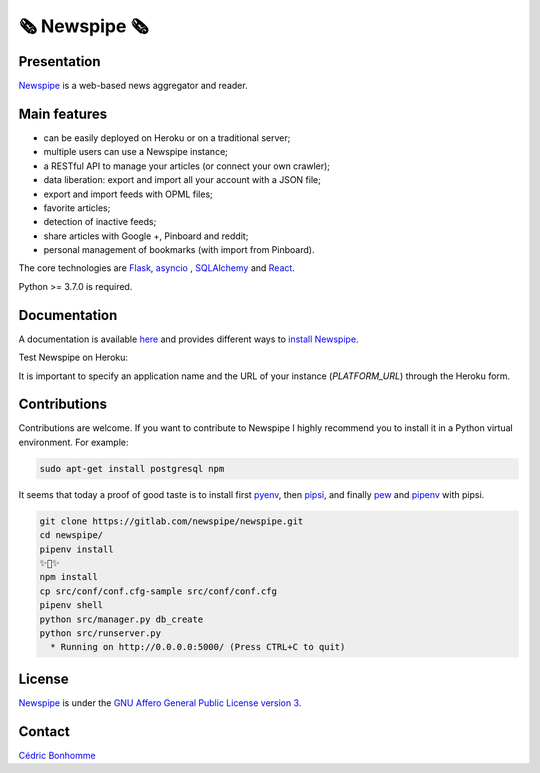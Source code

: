 =============
🗞 Newspipe 🗞
=============

Presentation
------------

`Newspipe <https://gitlab.com/newspipe/newspipe>`_ is a web-based news
aggregator and reader.

Main features
-------------

* can be easily deployed on Heroku or on a traditional server;
* multiple users can use a Newspipe instance;
* a RESTful API to manage your articles (or connect your own crawler);
* data liberation: export and import all your account with a JSON file;
* export and import feeds with OPML files;
* favorite articles;
* detection of inactive feeds;
* share articles with Google +, Pinboard and reddit;
* personal management of bookmarks (with import from Pinboard).

The core technologies are `Flask <http://flask.pocoo.org>`_,
`asyncio <https://www.python.org/dev/peps/pep-3156/>`_ ,
`SQLAlchemy <http://www.sqlalchemy.org>`_
and `React <https://facebook.github.io/react/>`_.

Python >= 3.7.0 is required.


Documentation
-------------

A documentation is available `here <https://newspipe.readthedocs.io>`_ and
provides different ways to
`install Newspipe <https://newspipe.readthedocs.io/en/latest/deployment.html>`_.

Test Newspipe on Heroku:

.. image:: https://www.herokucdn.com/deploy/button.png
    :target: https://heroku.com/deploy?template=https://github.com/newspipe/newspipe.git

It is important to specify an application name and the URL of your instance
(*PLATFORM_URL*) through the Heroku form.


Contributions
-------------

Contributions are welcome. If you want to contribute to Newspipe I highly
recommend you to install it in a Python virtual environment. For example:


.. code-block:: bash

    sudo apt-get install postgresql npm

It seems that today a proof of good taste is to install first
`pyenv <https://github.com/pyenv/pyenv>`_,
then `pipsi <https://github.com/mitsuhiko/pipsi>`_, and finally
`pew <https://github.com/berdario/pew>`_ and
`pipenv <https://github.com/pypa/pipenv>`_ with pipsi.

.. code-block:: bash

    git clone https://gitlab.com/newspipe/newspipe.git
    cd newspipe/
    pipenv install
    ✨🍰✨
    npm install
    cp src/conf/conf.cfg-sample src/conf/conf.cfg
    pipenv shell
    python src/manager.py db_create
    python src/runserver.py
      * Running on http://0.0.0.0:5000/ (Press CTRL+C to quit)


License
-------

`Newspipe <https://gitlab.com/newspipe/newspipe>`_ is under the
`GNU Affero General Public License version 3 <https://www.gnu.org/licenses/agpl-3.0.html>`_.


Contact
-------

`Cédric Bonhomme <https://www.cedricbonhomme.org>`_
